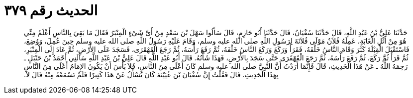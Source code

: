 
= الحديث رقم ٣٧٩

[quote.hadith]
حَدَّثَنَا عَلِيُّ بْنُ عَبْدِ اللَّهِ، قَالَ حَدَّثَنَا سُفْيَانُ، قَالَ حَدَّثَنَا أَبُو حَازِمٍ، قَالَ سَأَلُوا سَهْلَ بْنَ سَعْدٍ مِنْ أَىِّ شَىْءٍ الْمِنْبَرُ فَقَالَ مَا بَقِيَ بِالنَّاسِ أَعْلَمُ مِنِّي هُوَ مِنْ أَثْلِ الْغَابَةِ، عَمِلَهُ فُلاَنٌ مَوْلَى فُلاَنَةَ لِرَسُولِ اللَّهِ صلى الله عليه وسلم، وَقَامَ عَلَيْهِ رَسُولُ اللَّهِ صلى الله عليه وسلم حِينَ عُمِلَ، وَوُضِعَ، فَاسْتَقْبَلَ الْقِبْلَةَ كَبَّرَ وَقَامَ النَّاسُ خَلْفَهُ، فَقَرَأَ وَرَكَعَ وَرَكَعَ النَّاسُ خَلْفَهُ، ثُمَّ رَفَعَ رَأْسَهُ، ثُمَّ رَجَعَ الْقَهْقَرَى، فَسَجَدَ عَلَى الأَرْضِ، ثُمَّ عَادَ إِلَى الْمِنْبَرِ، ثُمَّ قَرَأَ ثُمَّ رَكَعَ، ثُمَّ رَفَعَ رَأْسَهُ، ثُمَّ رَجَعَ الْقَهْقَرَى حَتَّى سَجَدَ بِالأَرْضِ، فَهَذَا شَأْنُهُ‏.‏ قَالَ أَبُو عَبْدِ اللَّهِ قَالَ عَلِيُّ بْنُ عَبْدِ اللَّهِ سَأَلَنِي أَحْمَدُ بْنُ حَنْبَلٍ ـ رَحِمَهُ اللَّهُ ـ عَنْ هَذَا الْحَدِيثِ، قَالَ فَإِنَّمَا أَرَدْتُ أَنَّ النَّبِيَّ صلى الله عليه وسلم كَانَ أَعْلَى مِنَ النَّاسِ، فَلاَ بَأْسَ أَنْ يَكُونَ الإِمَامُ أَعْلَى مِنَ النَّاسِ بِهَذَا الْحَدِيثِ‏.‏ قَالَ فَقُلْتُ إِنَّ سُفْيَانَ بْنَ عُيَيْنَةَ كَانَ يُسْأَلُ عَنْ هَذَا كَثِيرًا فَلَمْ تَسْمَعْهُ مِنْهُ قَالَ لاَ‏.‏
